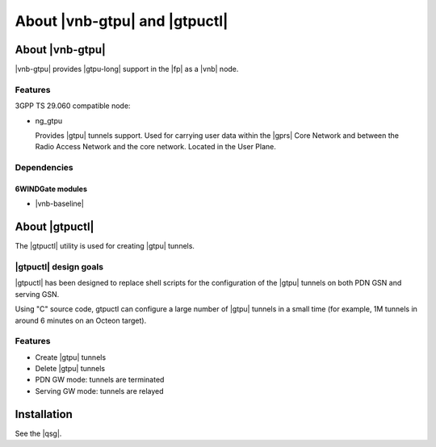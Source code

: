 .. Copyright 2014 6WIND S.A.

.. title:: Fast Path VNB GTP-U

About |vnb-gtpu| and |gtpuctl|
==============================

About |vnb-gtpu|
----------------

|vnb-gtpu| provides |gtpu-long| support in the |fp| as a |vnb| node.

Features
~~~~~~~~

3GPP TS 29.060 compatible node:

- ng_gtpu

  Provides |gtpu| tunnels support. Used for carrying user data within the |gprs|
  Core Network and between the Radio Access Network and the core network.
  Located in the User Plane.

Dependencies
~~~~~~~~~~~~

6WINDGate modules
+++++++++++++++++

- |vnb-baseline|

About |gtpuctl|
---------------

The |gtpuctl| utility is used for creating |gtpu| tunnels.

|gtpuctl| design goals
~~~~~~~~~~~~~~~~~~~~~~

|gtpuctl| has been designed to replace shell scripts for the configuration of
the |gtpu| tunnels on both PDN GSN and serving GSN.

Using "C" source code, gtpuctl can configure a large number of |gtpu| tunnels in
a small time (for example, 1M tunnels in around 6 minutes on an Octeon target).

Features
~~~~~~~~

- Create |gtpu| tunnels
- Delete |gtpu| tunnels
- PDN GW mode: tunnels are terminated
- Serving GW mode: tunnels are relayed


Installation
------------

See the |qsg|.
